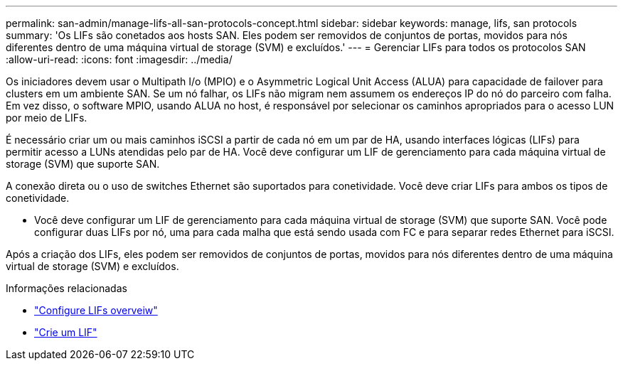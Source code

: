 ---
permalink: san-admin/manage-lifs-all-san-protocols-concept.html 
sidebar: sidebar 
keywords: manage, lifs, san protocols 
summary: 'Os LIFs são conetados aos hosts SAN. Eles podem ser removidos de conjuntos de portas, movidos para nós diferentes dentro de uma máquina virtual de storage (SVM) e excluídos.' 
---
= Gerenciar LIFs para todos os protocolos SAN
:allow-uri-read: 
:icons: font
:imagesdir: ../media/


[role="lead"]
Os iniciadores devem usar o Multipath I/o (MPIO) e o Asymmetric Logical Unit Access (ALUA) para capacidade de failover para clusters em um ambiente SAN. Se um nó falhar, os LIFs não migram nem assumem os endereços IP do nó do parceiro com falha. Em vez disso, o software MPIO, usando ALUA no host, é responsável por selecionar os caminhos apropriados para o acesso LUN por meio de LIFs.

É necessário criar um ou mais caminhos iSCSI a partir de cada nó em um par de HA, usando interfaces lógicas (LIFs) para permitir acesso a LUNs atendidas pelo par de HA. Você deve configurar um LIF de gerenciamento para cada máquina virtual de storage (SVM) que suporte SAN.

A conexão direta ou o uso de switches Ethernet são suportados para conetividade. Você deve criar LIFs para ambos os tipos de conetividade.

* Você deve configurar um LIF de gerenciamento para cada máquina virtual de storage (SVM) que suporte SAN. Você pode configurar duas LIFs por nó, uma para cada malha que está sendo usada com FC e para separar redes Ethernet para iSCSI.


Após a criação dos LIFs, eles podem ser removidos de conjuntos de portas, movidos para nós diferentes dentro de uma máquina virtual de storage (SVM) e excluídos.

.Informações relacionadas
* link:../networking/configure_lifs_@cluster_administrators_only@_overview.html#lif-failover-and-giveback["Configure LIFs overveiw"]
* link:../networking/create_a_lif.html["Crie um LIF"]

